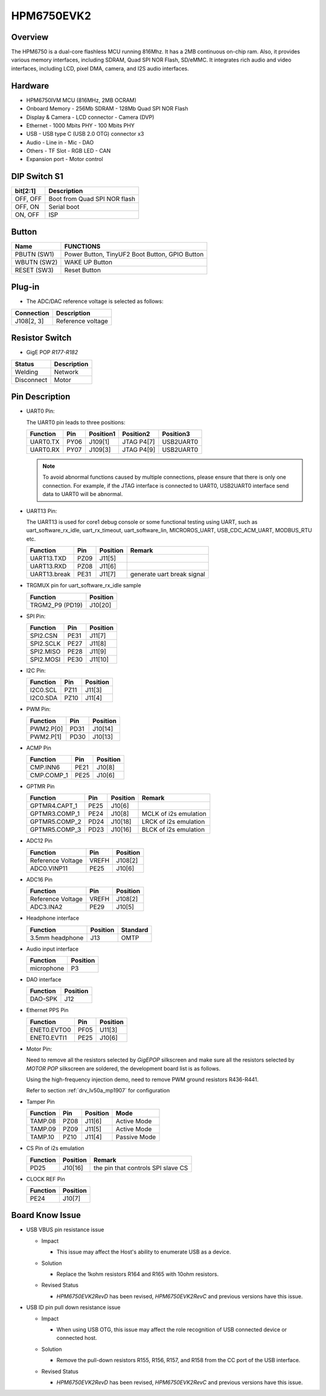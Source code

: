 .. _hpm6750evk2:

HPM6750EVK2
===========

Overview
--------

The HPM6750 is a dual-core flashless MCU running 816Mhz. It has a 2MB continuous on-chip ram. Also, it provides various memory interfaces, including SDRAM, Quad SPI NOR Flash, SD/eMMC. It integrates rich audio and video interfaces, including LCD, pixel DMA, camera, and I2S audio interfaces.

.. image:: doc/hpm6750evk2.png
   :alt: hpm6750evk2
   :align: center

Hardware
--------

- HPM6750IVM MCU (816MHz, 2MB OCRAM)
- Onboard Memory
  - 256Mb SDRAM
  - 128Mb Quad SPI NOR Flash
- Display & Camera
  - LCD connector
  - Camera (DVP)
- Ethernet
  - 1000 Mbits PHY
  - 100 Mbits PHY
- USB
  - USB type C (USB 2.0 OTG) connector x3
- Audio
  - Line in
  - Mic
  - DAO
- Others
  - TF Slot
  - RGB LED
  - CAN
- Expansion port
  - Motor control

DIP Switch S1
-------------

.. list-table::
   :header-rows: 1

   * - bit[2:1]
     - Description
   * - OFF, OFF
     - Boot from Quad SPI NOR flash
   * - OFF, ON
     - Serial boot
   * - ON, OFF
     - ISP

.. _hpm6750evk2_buttons:

Button
------

.. list-table::
   :header-rows: 1

   * - Name
     - FUNCTIONS
   * - PBUTN (SW1)
     - Power Button, TinyUF2 Boot Button, GPIO Button
   * - WBUTN (SW2)
     - WAKE UP Button
   * - RESET (SW3)
     - Reset Button

Plug-in
-------

- The ADC/DAC reference voltage is selected as follows:

.. list-table::
   :header-rows: 1

   * - Connection
     - Description
   * - J108[2, 3]
     - Reference voltage

Resistor Switch
---------------

- GigE POP `R177-R182`

.. list-table::
   :header-rows: 1

   * - Status
     - Description
   * - Welding
     - Network
   * - Disconnect
     - Motor

.. _hpm6750evk2_pins:

Pin Description
---------------

- UART0 Pin:

  The UART0 pin leads to three positions:

  .. list-table::
     :header-rows: 1

     * - Function
       - Pin
       - Position1
       - Position2
       - Position3
     * - UART0.TX
       - PY06
       - J109[1]
       - JTAG P4[7]
       - USB2UART0
     * - UART0.RX
       - PY07
       - J109[3]
       - JTAG P4[9]
       - USB2UART0

  .. note::

     To avoid abnormal functions caused by multiple connections, please ensure that there is only one connection. For example, if the JTAG interface is connected to UART0, USB2UART0 interface send data to UART0 will be abnormal.

- UART13 Pin:

  The UART13 is used for core1 debug console or some functional testing using UART, such as uart_software_rx_idle, uart_rx_timeout, uart_software_lin, MICROROS_UART, USB_CDC_ACM_UART, MODBUS_RTU etc.

  .. list-table::
     :header-rows: 1

     * - Function
       - Pin
       - Position
       - Remark
     * - UART13.TXD
       - PZ09
       - J11[5]
       -
     * - UART13.RXD
       - PZ08
       - J11[6]
       -
     * - UART13.break
       - PE31
       - J11[7]
       - generate uart break signal

- TRGMUX pin for uart_software_rx_idle sample

  .. list-table::
     :header-rows: 1

     * - Function
       - Position
     * - TRGM2_P9 (PD19)
       - J10[20]

- SPI Pin:

  .. list-table::
     :header-rows: 1

     * - Function
       - Pin
       - Position
     * - SPI2.CSN
       - PE31
       - J11[7]
     * - SPI2.SCLK
       - PE27
       - J11[8]
     * - SPI2.MISO
       - PE28
       - J11[9]
     * - SPI2.MOSI
       - PE30
       - J11[10]

- I2C Pin:

  .. list-table::
     :header-rows: 1

     * - Function
       - Pin
       - Position
     * - I2C0.SCL
       - PZ11
       - J11[3]
     * - I2C0.SDA
       - PZ10
       - J11[4]

- PWM Pin:

  .. list-table::
     :header-rows: 1

     * - Function
       - Pin
       - Position
     * - PWM2.P[0]
       - PD31
       - J10[14]
     * - PWM2.P[1]
       - PD30
       - J10[13]

- ACMP Pin

  .. list-table::
     :header-rows: 1

     * - Function
       - Pin
       - Position
     * - CMP.INN6
       - PE21
       - J10[8]
     * - CMP.COMP_1
       - PE25
       - J10[6]

- GPTMR Pin

  .. list-table::
     :header-rows: 1

     * - Function
       - Pin
       - Position
       - Remark
     * - GPTMR4.CAPT_1
       - PE25
       - J10[6]
       -
     * - GPTMR3.COMP_1
       - PE24
       - J10[8]
       - MCLK of i2s emulation
     * - GPTMR5.COMP_2
       - PD24
       - J10[18]
       - LRCK of i2s emulation
     * - GPTMR5.COMP_3
       - PD23
       - J10[16]
       - BLCK of i2s emulation

- ADC12 Pin

  .. list-table::
     :header-rows: 1

     * - Function
       - Pin
       - Position
     * - Reference Voltage
       - VREFH
       - J108[2]
     * - ADC0.VINP11
       - PE25
       - J10[6]

- ADC16 Pin

  .. list-table::
     :header-rows: 1

     * - Function
       - Pin
       - Position
     * - Reference Voltage
       - VREFH
       - J108[2]
     * - ADC3.INA2
       - PE29
       - J10[5]

- Headphone interface

  .. list-table::
     :header-rows: 1

     * - Function
       - Position
       - Standard
     * - 3.5mm headphone
       - J13
       - OMTP

- Audio input interface

  .. list-table::
     :header-rows: 1

     * - Function
       - Position
     * - microphone
       - P3

- DAO interface

  .. list-table::
     :header-rows: 1

     * - Function
       - Position
     * - DAO-SPK
       - J12

- Ethernet PPS Pin

  .. list-table::
     :header-rows: 1

     * - Function
       - Pin
       - Position
     * - ENET0.EVTO0
       - PF05
       - U11[3]
     * - ENET0.EVTI1
       - PE25
       - J10[6]

- Motor Pin:

  Need to remove all the resistors selected by `GigEPOP` silkscreen and make sure all the resistors selected by `MOTOR POP` silkscreen are soldered, the development board list is as follows.

  Using the high-frequency injection demo, need to remove PWM ground resistors R436-R441.

  Refer to section :ref:`drv_lv50a_mp1907` for configuration

- Tamper Pin

  .. list-table::
     :header-rows: 1

     * - Function
       - Pin
       - Position
       - Mode
     * - TAMP.08
       - PZ08
       - J11[6]
       - Active Mode
     * - TAMP.09
       - PZ09
       - J11[5]
       - Active Mode
     * - TAMP.10
       - PZ10
       - J11[4]
       - Passive Mode

- CS Pin of i2s emulation

  .. list-table::
     :header-rows: 1

     * - Function
       - Position
       - Remark
     * - PD25
       - J10[16]
       - the pin that controls SPI slave CS

- CLOCK REF Pin

  .. list-table::
     :header-rows: 1

     * - Function
       - Position
     * - PE24
       - J10[7]

.. _hpm6750evk2_known_issues:

Board Know Issue
----------------------

- USB VBUS pin resistance issue

  - Impact

    - This issue may affect the Host's ability to enumerate USB as a device.

  - Solution

    - Replace the 1kohm resistors R164 and R165 with 10ohm resistors.

    .. image:: doc/hpm6750evk2_known_issue_1.png
       :alt: hpm6750evk2_known_issue_1

  - Revised Status

    - `HPM6750EVK2RevD` has been revised, `HPM6750EVK2RevC` and previous versions have this issue.

- USB ID pin pull down resistance issue

  - Impact

    - When using USB OTG, this issue may affect the role recognition of USB connected device or connected host.

  - Solution

    - Remove the pull-down resistors R155, R156, R157, and R158 from the CC port of the USB interface.

    .. image:: doc/hpm6750evk2_known_issue_2.png
       :alt: hpm6750evk2_known_issue_2

  - Revised Status

    - `HPM6750EVK2RevD` has been revised, `HPM6750EVK2RevC` and previous versions have this issue.
